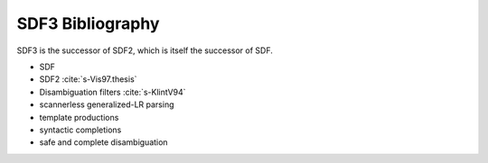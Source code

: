 SDF3 Bibliography
-----------------------

SDF3 is the successor of SDF2, which is itself the successor of SDF.

* SDF
* SDF2 :cite:`s-Vis97.thesis`
* Disambiguation filters :cite:`s-KlintV94`
* scannerless generalized-LR parsing
* template productions
* syntactic completions
* safe and complete disambiguation

.. bibliography:: sdf3.bib 
   :style: plain  
   :labelprefix: S
   :keyprefix: s-